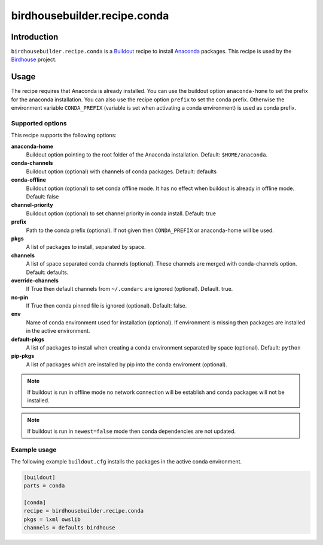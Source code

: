 *****************************
birdhousebuilder.recipe.conda
*****************************

.. image:: https://travis-ci.org/bird-house/birdhousebuilder.recipe.conda.svg?branch=master
   :target: https://travis-ci.org/bird-house/birdhousebuilder.recipe.conda
   :alt: Travis Build

.. image:: https://img.shields.io/github/license/bird-house/birdhousebuilder.recipe.conda.svg
  :target: https://github.com/bird-house/birdhousebuilder.recipe.conda/blob/master/LICENSE.txt
  :alt: GitHub license

.. image:: https://badges.gitter.im/bird-house/birdhouse.svg
  :target: https://gitter.im/bird-house/birdhouse?utm_source=badge&utm_medium=badge&utm_campaign=pr-badge&utm_content=badge
  :alt: Join the chat at https://gitter.im/bird-house/birdhouse

Introduction
************

``birdhousebuilder.recipe.conda`` is a `Buildout`_ recipe to install `Anaconda`_ packages. This recipe is used by the `Birdhouse`_ project.

.. _`Buildout`: http://buildout.org/
.. _`Anaconda`: http://www.continuum.io/
.. _`Birdhouse`: http://bird-house.github.io/

Usage
*****

The recipe requires that Anaconda is already installed. You can use the buildout option ``anaconda-home`` to set the prefix for the anaconda installation. You can also use the recipe option ``prefix`` to set the conda prefix. Otherwise the environment variable ``CONDA_PREFIX`` (variable is set when activating a conda environment) is used as conda prefix.


Supported options
=================

This recipe supports the following options:

**anaconda-home**
   Buildout option pointing to the root folder of the Anaconda installation. Default: ``$HOME/anaconda``.

**conda-channels**
   Buildout option (optional) with channels of conda packages. Default: defaults

**conda-offline**
   Buildout option (optional) to set conda offline mode. It has no effect when buildout is already in offline mode. Default: false

**channel-priority**
   Buildout option (optional) to set channel priority in conda install. Default: true

**prefix**
  Path to the conda prefix (optional). If not given then ``CONDA_PREFIX`` or anaconda-home will be used.

**pkgs**
   A list of packages to install, separated by space.

**channels**
   A list of space separated conda channels (optional). These channels are merged with conda-channels option. Default: defaults.

**override-channels**
   If True then default channels from ``~/.condarc`` are ignored (optional). Default. true.

**no-pin**
   If True then conda pinned file is ignored (optional). Default: false.

**env**
   Name of conda environment used for installation (optional). If environment is missing then packages are installed in the active environment.

**default-pkgs**
   A list of packages to install when creating a conda environment separated by space (optional). Default: ``python``

**pip-pkgs**
   A list of packages which are installed by pip into the conda enviroment (optional).

.. note::

   If buildout is run in offline mode no network connection will be establish and conda packages will not be installed.

.. note::

   If buildout is run in ``newest=false`` mode then conda dependencies are not updated.


Example usage
=============

The following example ``buildout.cfg`` installs the packages in the active conda environment.

.. code-block:: sh

  [buildout]
  parts = conda

  [conda]
  recipe = birdhousebuilder.recipe.conda
  pkgs = lxml owslib
  channels = defaults birdhouse
